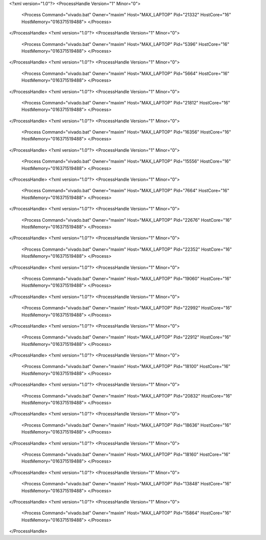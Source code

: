 <?xml version="1.0"?>
<ProcessHandle Version="1" Minor="0">
    <Process Command="vivado.bat" Owner="maxim" Host="MAX_LAPTOP" Pid="21332" HostCore="16" HostMemory="016371519488">
    </Process>
</ProcessHandle>
<?xml version="1.0"?>
<ProcessHandle Version="1" Minor="0">
    <Process Command="vivado.bat" Owner="maxim" Host="MAX_LAPTOP" Pid="5396" HostCore="16" HostMemory="016371519488">
    </Process>
</ProcessHandle>
<?xml version="1.0"?>
<ProcessHandle Version="1" Minor="0">
    <Process Command="vivado.bat" Owner="maxim" Host="MAX_LAPTOP" Pid="5664" HostCore="16" HostMemory="016371519488">
    </Process>
</ProcessHandle>
<?xml version="1.0"?>
<ProcessHandle Version="1" Minor="0">
    <Process Command="vivado.bat" Owner="maxim" Host="MAX_LAPTOP" Pid="21812" HostCore="16" HostMemory="016371519488">
    </Process>
</ProcessHandle>
<?xml version="1.0"?>
<ProcessHandle Version="1" Minor="0">
    <Process Command="vivado.bat" Owner="maxim" Host="MAX_LAPTOP" Pid="16356" HostCore="16" HostMemory="016371519488">
    </Process>
</ProcessHandle>
<?xml version="1.0"?>
<ProcessHandle Version="1" Minor="0">
    <Process Command="vivado.bat" Owner="maxim" Host="MAX_LAPTOP" Pid="15556" HostCore="16" HostMemory="016371519488">
    </Process>
</ProcessHandle>
<?xml version="1.0"?>
<ProcessHandle Version="1" Minor="0">
    <Process Command="vivado.bat" Owner="maxim" Host="MAX_LAPTOP" Pid="7664" HostCore="16" HostMemory="016371519488">
    </Process>
</ProcessHandle>
<?xml version="1.0"?>
<ProcessHandle Version="1" Minor="0">
    <Process Command="vivado.bat" Owner="maxim" Host="MAX_LAPTOP" Pid="22676" HostCore="16" HostMemory="016371519488">
    </Process>
</ProcessHandle>
<?xml version="1.0"?>
<ProcessHandle Version="1" Minor="0">
    <Process Command="vivado.bat" Owner="maxim" Host="MAX_LAPTOP" Pid="22352" HostCore="16" HostMemory="016371519488">
    </Process>
</ProcessHandle>
<?xml version="1.0"?>
<ProcessHandle Version="1" Minor="0">
    <Process Command="vivado.bat" Owner="maxim" Host="MAX_LAPTOP" Pid="19060" HostCore="16" HostMemory="016371519488">
    </Process>
</ProcessHandle>
<?xml version="1.0"?>
<ProcessHandle Version="1" Minor="0">
    <Process Command="vivado.bat" Owner="maxim" Host="MAX_LAPTOP" Pid="22992" HostCore="16" HostMemory="016371519488">
    </Process>
</ProcessHandle>
<?xml version="1.0"?>
<ProcessHandle Version="1" Minor="0">
    <Process Command="vivado.bat" Owner="maxim" Host="MAX_LAPTOP" Pid="22912" HostCore="16" HostMemory="016371519488">
    </Process>
</ProcessHandle>
<?xml version="1.0"?>
<ProcessHandle Version="1" Minor="0">
    <Process Command="vivado.bat" Owner="maxim" Host="MAX_LAPTOP" Pid="18100" HostCore="16" HostMemory="016371519488">
    </Process>
</ProcessHandle>
<?xml version="1.0"?>
<ProcessHandle Version="1" Minor="0">
    <Process Command="vivado.bat" Owner="maxim" Host="MAX_LAPTOP" Pid="20832" HostCore="16" HostMemory="016371519488">
    </Process>
</ProcessHandle>
<?xml version="1.0"?>
<ProcessHandle Version="1" Minor="0">
    <Process Command="vivado.bat" Owner="maxim" Host="MAX_LAPTOP" Pid="18636" HostCore="16" HostMemory="016371519488">
    </Process>
</ProcessHandle>
<?xml version="1.0"?>
<ProcessHandle Version="1" Minor="0">
    <Process Command="vivado.bat" Owner="maxim" Host="MAX_LAPTOP" Pid="18160" HostCore="16" HostMemory="016371519488">
    </Process>
</ProcessHandle>
<?xml version="1.0"?>
<ProcessHandle Version="1" Minor="0">
    <Process Command="vivado.bat" Owner="maxim" Host="MAX_LAPTOP" Pid="13848" HostCore="16" HostMemory="016371519488">
    </Process>
</ProcessHandle>
<?xml version="1.0"?>
<ProcessHandle Version="1" Minor="0">
    <Process Command="vivado.bat" Owner="maxim" Host="MAX_LAPTOP" Pid="15864" HostCore="16" HostMemory="016371519488">
    </Process>
</ProcessHandle>

